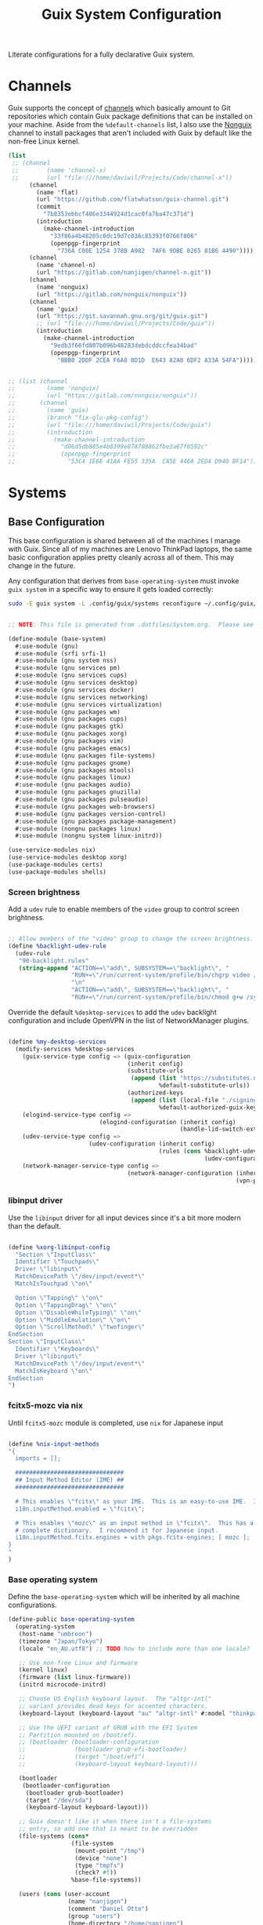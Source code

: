 #+TITLE: Guix System Configuration
#+BRAIN_PARENTS: system
#+PROPERTY: header-args :mkdirp yes

Literate configurations for a fully declarative Guix system.

* Channels
:PROPERTIES:
:CREATED:  [2020-12-21 Mon 12:10]
:ID:       bb772b3e-f79d-46fb-aae5-0f4d050a2f33
:END:

Guix supports the concept of [[https://guix.gnu.org/manual/en/html_node/Channels.html#Channels][channels]] which basically amount to Git repositories which contain Guix package definitions that can be installed on your machine.  Aside from the =%default-channels= list, I also use the [[https://gitlab.com/nonguix/nonguix][Nonguix]] channel to install packages that aren't included with Guix by default like the non-free Linux kernel.

#+begin_src scheme :tangle .config/guix/channels.scm
  (list
   ;; (channel
   ;;        (name 'channel-x)
   ;;        (url "file:///home/daviwil/Projects/Code/channel-x"))
        (channel
          (name 'flat)
          (url "https://github.com/flatwhatson/guix-channel.git")
          (commit
            "7b8353ebbcf486e3344924d1cac0fa7ba47c371d")
          (introduction
            (make-channel-introduction
              "33f86a4b48205c0dc19d7c036c85393f0766f806"
              (openpgp-fingerprint
                "736A C00E 1254 378B A982  7AF6 9DBE 8265 81B6 4490"))))
        (channel
          (name 'channel-n)
          (url "https://gitlab.com/nanjigen/channel-n.git"))
        (channel
          (name 'nonguix)
          (url "https://gitlab.com/nonguix/nonguix"))
        (channel
          (name 'guix)
          (url "https://git.savannah.gnu.org/git/guix.git")
          ;; (url "file:///home/daviwil/Projects/Code/guix"))
          (introduction
            (make-channel-introduction
              "9edb3f66fd807b096b48283debdcddccfea34bad"
              (openpgp-fingerprint
                "BBB0 2DDF 2CEA F6A8 0D1D  E643 A2A0 6DF2 A33A 54FA")))))

#+end_src

#+begin_src scheme :tangle .config/guix/channels.scm

;; (list (channel
;;         (name 'nonguix)
;;         (url "https://gitlab.com/nonguix/nonguix"))
;;       (channel
;;         (name 'guix)
;;         (branch "fix-glu-pkg-config")
;;         (url "file:///home/daviwil/Projects/Code/guix")
;;         (introduction
;;           (make-channel-introduction
;;             "d06d5db885e4b8399e878708862fbe3a67f0592c"
;;             (openpgp-fingerprint
;;               "53C4 1E6E 41AA FE55 335A  CA5E 446A 2ED4 D940 BF14")))))

#+end_src

* Systems
:PROPERTIES:
:CREATED:  [2020-12-21 Mon 12:10]
:ID:       7aaa9698-a182-44ca-b1bf-33d7d4e3205a
:header-args: :mkdirp yes
:BRAIN_CHILDREN: wine
:END:
** Base Configuration
:PROPERTIES:
:CREATED:  [2020-12-21 Mon 12:10]
:ID:       24b9ccce-9b3d-4456-99e9-dee1828cd27f
:END:

This base configuration is shared between all of the machines I manage with Guix.  Since all of my machines are Lenovo ThinkPad laptops, the same basic configuration applies pretty cleanly across all of them.  This may change in the future.

Any configuration that derives from =base-operating-system= must invoke =guix system= in a specific way to ensure it gets loaded correctly:

#+begin_src sh
sudo -E guix system -L .config/guix/systems reconfigure ~/.config/guix/systems/umbreon.scm
#+end_src

#+begin_src scheme :tangle .config/guix/systems/base-system.scm

;; NOTE: This file is generated from .dotfiles/System.org.  Please see commentary there.

(define-module (base-system)
  #:use-module (gnu)
  #:use-module (srfi srfi-1)
  #:use-module (gnu system nss)
  #:use-module (gnu services pm)
  #:use-module (gnu services cups)
  #:use-module (gnu services desktop)
  #:use-module (gnu services docker)
  #:use-module (gnu services networking)
  #:use-module (gnu services virtualization)
  #:use-module (gnu packages wm)
  #:use-module (gnu packages cups)
  #:use-module (gnu packages gtk)
  #:use-module (gnu packages xorg)
  #:use-module (gnu packages vim)
  #:use-module (gnu packages emacs)
  #:use-module (gnu packages file-systems)
  #:use-module (gnu packages gnome)
  #:use-module (gnu packages mtools)
  #:use-module (gnu packages linux)
  #:use-module (gnu packages audio)
  #:use-module (gnu packages gnuzilla)
  #:use-module (gnu packages pulseaudio)
  #:use-module (gnu packages web-browsers)
  #:use-module (gnu packages version-control)
  #:use-module (gnu packages package-management)
  #:use-module (nongnu packages linux)
  #:use-module (nongnu system linux-initrd))

(use-service-modules nix)
(use-service-modules desktop xorg)
(use-package-modules certs)
(use-package-modules shells)

#+end_src

*** Screen brightness
Add a =udev= rule to enable members of the =video= group to control screen brightness.

#+begin_src scheme :tangle .config/guix/systems/base-system.scm

;; Allow members of the "video" group to change the screen brightness.
(define %backlight-udev-rule
  (udev-rule
   "90-backlight.rules"
   (string-append "ACTION==\"add\", SUBSYSTEM==\"backlight\", "
                  "RUN+=\"/run/current-system/profile/bin/chgrp video /sys/class/backlight/%k/brightness\""
                  "\n"
                  "ACTION==\"add\", SUBSYSTEM==\"backlight\", "
                  "RUN+=\"/run/current-system/profile/bin/chmod g+w /sys/class/backlight/%k/brightness\"")))

#+end_src

Override the default =%desktop-services= to add the =udev= backlight configuration and include OpenVPN in the list of NetworkManager plugins.

#+begin_src scheme :tangle .config/guix/systems/base-system.scm

  (define %my-desktop-services
    (modify-services %desktop-services
      (guix-service-type config => (guix-configuration
                                    (inherit config)
                                    (substitute-urls
                                     (append (list "https://substitutes.nonguix.org")
                                             %default-substitute-urls))
                                    (authorized-keys
                                     (append (list (local-file "./signing-key.pub"))
                                             %default-authorized-guix-keys))))
      (elogind-service-type config =>
                            (elogind-configuration (inherit config)
                                                   (handle-lid-switch-external-power 'suspend)))
      (udev-service-type config =>
                         (udev-configuration (inherit config)
                                             (rules (cons %backlight-udev-rule
                                                          (udev-configuration-rules config)))))
      (network-manager-service-type config =>
                                    (network-manager-configuration (inherit config)
                                                                   (vpn-plugins (list network-manager-openvpn))))))

#+end_src

*** libinput driver
Use the =libinput= driver for all input devices since it's a bit more modern than the default.
#+begin_src scheme :tangle .config/guix/systems/base-system.scm

(define %xorg-libinput-config
  "Section \"InputClass\"
  Identifier \"Touchpads\"
  Driver \"libinput\"
  MatchDevicePath \"/dev/input/event*\"
  MatchIsTouchpad \"on\"

  Option \"Tapping\" \"on\"
  Option \"TappingDrag\" \"on\"
  Option \"DisableWhileTyping\" \"on\"
  Option \"MiddleEmulation\" \"on\"
  Option \"ScrollMethod\" \"twofinger\"
EndSection
Section \"InputClass\"
  Identifier \"Keyboards\"
  Driver \"libinput\"
  MatchDevicePath \"/dev/input/event*\"
  MatchIsKeyboard \"on\"
EndSection
")
#+end_src

*** fcitx5-mozc via nix
Until =fcitx5-mozc= module is completed, use ~nix~ for Japanese input
#+begin_src scheme :tangle .config/guix/systems/base-system.scm

(define %nix-input-methods
"{
  imports = [];

  ###############################
  ## Input Method Editor (IME) ##
  ###############################

  # This enables \"fcitx\" as your IME.  This is an easy-to-use IME.  It supports many different input methods.
  i18n.inputMethod.enabled = \"fcitx\";

  # This enables \"mozc\" as an input method in \"fcitx\".  This has a relatively
  # complete dictionary.  I recommend it for Japanese input.
  i18n.inputMethod.fcitx.engines = with pkgs.fcitx-engines; [ mozc ];
}
"
)

#+end_src

*** Base operating system
Define the =base-operating-system= which will be inherited by all machine configurations.

#+begin_src scheme :tangle .config/guix/systems/base-system.scm
(define-public base-operating-system
  (operating-system
   (host-name "umbreon")
   (timezone "Japan/Tokyo")
   (locale "en_AU.utf8") ;; TODO how to include more than one locale?

   ;; Use non-free Linux and firmware
   (kernel linux)
   (firmware (list linux-firmware))
   (initrd microcode-initrd)

   ;; Choose US English keyboard layout.  The "altgr-intl"
   ;; variant provides dead keys for accented characters.
   (keyboard-layout (keyboard-layout "au" "altgr-intl" #:model "thinkpad"))

   ;; Use the UEFI variant of GRUB with the EFI System
   ;; Partition mounted on /boot/efi.
   ;; (bootloader (bootloader-configuration
   ;;              (bootloader grub-efi-bootloader)
   ;;              (target "/boot/efi")
   ;;              (keyboard-layout keyboard-layout)))

   (bootloader
    (bootloader-configuration
     (bootloader grub-bootloader)
     (target "/dev/sda")
     (keyboard-layout keyboard-layout)))

   ;; Guix doesn't like it when there isn't a file-systems
   ;; entry, so add one that is meant to be overridden
   (file-systems (cons*
                  (file-system
                   (mount-point "/tmp")
                   (device "none")
                   (type "tmpfs")
                   (check? #f))
                  %base-file-systems))

   (users (cons (user-account
                 (name "nanjigen")
                 (comment "Daniel Otto")
                 (group "users")
                 (home-directory "/home/nanjigen")
                 (supplementary-groups '("wheel"     ;; sudo
                                         "netdev"    ;; network devices
                                         "kvm"
                                         "tty"
                                         "input"
                                         "docker"
                                         "realtime"  ;; Enable realtime scheduling
                                         "lp"        ;; control bluetooth devices
                                         "audio"     ;; control audio devices
                                         "video")))  ;; control video devices

                %base-user-accounts))

   ;; Add the 'realtime' group
   (groups (cons* (user-group (system? #t)
                             (name "realtime"))
                             ;; (name "nixbld"))
                 %base-groups))

   ;; Install bare-minimum system packages
   (packages (append (list
                      git
                      ntfs-3g
                      exfat-utils
                      fuse-exfat
                      stow
                      vim
                      emacs
                      bluez
                      bluez-alsa
                      pulseaudio
                      tlp
                      xf86-input-libinput
                      nix
                      nss-certs     ;; for HTTPS access
                      gvfs)         ;; for user mounts
                     %base-packages))

   ;; Use the "desktop" services, which include the X11 log-in service,
   ;; networking with NetworkManager, and more
   (services (cons* (service slim-service-type
                             (slim-configuration
                              (xorg-configuration
                               (xorg-configuration
                                (keyboard-layout keyboard-layout)
                                (extra-config (list %xorg-libinput-config))))))
                    (service nix-service-type
                             (nix-configuration
                             (package nix)
                             (sandbox #t)
                             (extra-config '(%nix-input-methods))))
                    (service tlp-service-type
                             (tlp-configuration
                              (cpu-boost-on-ac? #t)
                              (wifi-pwr-on-bat? #t)))
                    (pam-limits-service ;; This enables JACK to enter realtime mode
                     (list
                      (pam-limits-entry "@realtime" 'both 'rtprio 99)
                      (pam-limits-entry "@realtime" 'both 'memlock 'unlimited)))
                    (service thermald-service-type)
                    (service docker-service-type)
                    (service libvirt-service-type
                             (libvirt-configuration
                              (unix-sock-group "libvirt")
                              (tls-port "16555")))
                    (service cups-service-type
                             (cups-configuration
                              (web-interface? #t)
                              (extensions
                               (list cups-filters))))
                    (bluetooth-service #:auto-enable? #t)
                    (remove (lambda (service)
                              (eq? (service-kind service) gdm-service-type))
                            %my-desktop-services)))

   ;; Allow resolution of '.local' host names with mDNS
   (name-service-switch %mdns-host-lookup-nss)))

#+end_src

** Machines
:PROPERTIES:
:CREATED:  [2020-12-21 Mon 12:10]
:ID:       693c8a94-716a-459f-aae3-1f00cd5faa30
:END:

Eveelotuions

*** Per-System Settings
:PROPERTIES:
:CREATED:  [2020-12-21 Mon 12:10]
:ID:       c84bd875-0b58-44e3-b53b-a9f259054cbe
:END:

Some settings need to be customized on a per-system basis without tweaking individual configuration files.  Thanks to org-mode's =noweb= functionality, I can define a set of variables that can be tweaked for each system and applied across these configuration files when they get generated.

I also define a function called =dw/system-settings-get= which can retrieve these settings appropriately.

#+begin_src emacs-lisp :tangle .doom.d/per-system-settings.el :noweb yes

(require 'map) ;; Needed for map-merge

(setq nanjigen/system-settings
  (map-merge
    'list
    '((desktop/dpi . 180)
      (desktop/background . "Pictures/Backgrounds/deskwall.jpg")
      (polybar/height . 35)
;; (setq doom-font (font-spec :family "Ubuntu Mono" :size 16))
      (polybar/font-0-size . 18)
      (polybar/font-1-size . 14)
      (polybar/font-2-size . 20)
      (polybar/font-3-size . 13)
      (dunst/font-size . 20)
      (dunst/max-icon-size . 88))
    <<system-settings>>))

#+end_src

*** espeon
:PROPERTIES:
:CREATED:  [2020-12-21 Mon 12:10]
:ID:       fe0c3b6d-aaaa-4853-aac0-cc46b953482c
:END:

=espeon= is a desktop that I use for most of my writing, gaming and hacking at home.
#+begin_src scheme :tangle .config/guix/systems/espeon.scm

;; NOTE: This file is generated from .dotfiles/System.org.  Please see commentary there.

(define-module (vrika)
  #:use-module (base-system)
  #:use-module (gnu))

(operating-system
 (inherit base-operating-system)
 (host-name "vrika")

 (mapped-devices
  (list (mapped-device
         (source (uuid "6b665aab-a741-41bf-be36-c4c856d15752"))
         (target "system-root")
         (type luks-device-mapping))))

 (file-systems (cons*
                (file-system
                 (device (file-system-label "vrika"))
                 (mount-point "/")
                 (type "ext4")
                 (dependencies mapped-devices))
                (file-system
                 (device "/dev/nvme0n1p1")
                 (mount-point "/boot/efi")
                 (type "vfat"))
                %base-file-systems)))

#+end_src

*System Settings*

#+begin_src emacs-lisp :noweb-ref system-settings :noweb-sep ""

(when (equal system-name "espeon"))

#+end_src

*** umbreon
:PROPERTIES:
:CREATED:  [2020-12-21 Mon 12:10]
:ID:       467da99b-abdc-4234-8b8e-f1baa1099bdf
:END:

=umbreon= is a ThinkPad T530.
#+begin_src scheme :tangle .config/guix/systems/umbreon.scm
;; NOTE: This file is generated from .dotfiles/System.org.  Please see commentary there.

(define-module (umbreon)
  #:use-module (base-system)
  #:use-module (gnu))

(operating-system
  (inherit base-operating-system)
  (host-name "umbreon")

  (append (list (service xorg-configuration
                         (xorg-configuration
                          (extra-config (list %xorg-libinput-config)))))
          %desktop-services)

  (mapped-devices
   (list (mapped-device
          (source
           (uuid "602818e7-ce42-4532-a3fb-66c60472db3b"))
          (target "cryptroot")
          (type luks-device-mapping))
         (mapped-device
          (source
           (uuid "06ba3493-7137-4c68-a351-677d0ece80fd"))
          (target "crypthome")
          (type luks-device-mapping))))
  (file-systems
   (cons* (file-system
            (mount-point "/")
            (device "/dev/mapper/cryptroot")
            (type "ext4")
            (dependencies mapped-devices))
          (file-system
            (mount-point "/home")
            (device "/dev/mapper/crypthome")
            (type "ext4")
            (dependencies mapped-devices))
          %base-file-systems)))

#+end_src

**** TODO Have tearfree conf used in secondary config
Often a problem on older Intel-based laptops, I get screen tearing on my T530. To remedy this we need to use an Xorg configuration located in etc/X11/xorg.conf.d/20-intel.conf~. The [[https://wiki.archlinux.org/title/Intel_graphics#Xorg_configuration][classic entry]] in the Arch Wiki for reference.

#+begin_src scheme :tangle .config/guix/systems/umbreon.scm
(define %xorg-tearfree-config
   "Section \"Device\""
   "  Identifier \"Intel Graphics\""
   "  Driver \"Intel\""
   "  Option \"TearFree\" \"true\""
   "EndSection"
   "\n")

#+end_src
*System Settings*

#+begin_src emacs-lisp :noweb-ref system-settings :noweb-sep ""

(when (equal system-name "umbreon")
  '((desktop/dpi . 130)
    (polybar/height . 25)
    (polybar/font-0-size . 12)
    (polybar/font-1-size . 8)
    (polybar/font-2-size . 14)
    (polybar/font-3-size . 9)
    (dunst/font-size . 14)
    (dunst/max-icon-size . 64)
    (vimb/default-zoom . 150)))

#+end_src

*** flareon
:PROPERTIES:
:CREATED:  [2020-12-21 Mon 12:10]
:ID:       b36266ce-8625-4bd9-826e-1f1d5abddf97
:END:
=flareon= is my home server. It runs borgmatic and some torrent services.
Eventually this will also run ~cuirass~ and build local substitutions.
#+begin_src scheme :tangle .config/guix/systems/flareon.scm
;; NOTE: This file is generated from .dotfiles/System.org.  Please see commentary there.

(define-module (flareon)
  #:use-module (base-system)
  #:use-module (gnu))

(operating-system
 (inherit base-operating-system)
 (host-name "flareon")

 (mapped-devices
  (list (mapped-device
         (source (uuid "091b8ad5-efb3-4c5b-8370-7db99c404a30"))
         (target "system-root")
         (type luks-device-mapping))))

 (file-systems (cons*
                (file-system
                 (device (file-system-label "system-root"))
                 (mount-point "/")
                 (type "ext4")
                 (dependencies mapped-devices))
                (file-system
                 (device "/dev/nvme0n1p1")
                 (mount-point "/boot/efi")
                 (type "vfat"))
                %base-file-systems)))

#+end_src

*System Settings*

#+begin_src emacs-lisp :noweb-ref system-settings :noweb-sep ""

(when (equal system-name "flareon")
  '((desktop/dpi . 240)
    (polybar/height . 40)
    (vimb/default-zoom . 200)))

#+end_src

** USB Installation Image
:PROPERTIES:
:CREATED:  [2020-12-21 Mon 12:10]
:ID:       002580e7-662c-434e-9b14-3aa1bbb1ef3e
:END:

To install Guix on another machine, you first need to build need a USB image.  Since I use modern laptops that require non-free components, I have to build a custom installation image with the full Linux kernel.  I also include a few other programs that are useful for the installation process.  I adapted this image from [[https://gitlab.com/nonguix/nonguix/blob/master/nongnu/system/install.scm][one found on the Nonguix repository]], hence the copyright header.

*.config/guix/systems/install.scm:*

#+begin_src scheme :tangle .config/guix/systems/install.scm

  ;;; Copyright © 2019 Alex Griffin <a@ajgrf.com>
  ;;; Copyright © 2019 Pierre Neidhardt <mail@ambrevar.xyz>
  ;;; Copyright © 2019 David Wilson <david@daviwil.com>
  ;;;
  ;;; This program is free software: you can redistribute it and/or modify
  ;;; it under the terms of the GNU General Public License as published by
  ;;; the Free Software Foundation, either version 3 of the License, or
  ;;; (at your option) any later version.
  ;;;
  ;;; This program is distributed in the hope that it will be useful,
  ;;; but WITHOUT ANY WARRANTY; without even the implied warranty of
  ;;; MERCHANTABILITY or FITNESS FOR A PARTICULAR PURPOSE.  See the
  ;;; GNU General Public License for more details.
  ;;;
  ;;; You should have received a copy of the GNU General Public License
  ;;; along with this program.  If not, see <https://www.gnu.org/licenses/>.

  ;; Generate a bootable image (e.g. for USB sticks, etc.) with:
  ;; $ guix system disk-image nongnu/system/install.scm

  (define-module (nongnu system install)
    #:use-module (gnu system)
    #:use-module (gnu system install)
    #:use-module (gnu packages version-control)
    #:use-module (gnu packages vim)
    #:use-module (gnu packages curl)
    #:use-module (gnu packages emacs-next)
    #:use-module (gnu packages linux)
    #:use-module (gnu packages mtools)
    #:use-module (gnu packages package-management)
    #:use-module (nongnu packages linux)
    #:export (installation-os-nonfree))

  (define installation-os-nonfree
    (operating-system
      (inherit installation-os)
      (kernel linux)
      (firmware (list linux-firmware))

      ;; Add the 'net.ifnames' argument to prevent network interfaces
      ;; from having really long names.  This can cause an issue with
      ;; wpa_supplicant when you try to connect to a wifi network.
      (kernel-arguments '("acpi_backlight" "quiet" "modprobe.blacklist=nouveau" "net.ifnames=0"))

      ;; Add some extra packages useful for the installation process
      (packages
        (append (list exfat-utils fuse-exfat git curl stow vim emacs-no-x-toolkit)
                (operating-system-packages installation-os)))))

  installation-os-nonfree

#+end_src

* Profile Management
:PROPERTIES:
:CREATED:  [2020-12-21 Mon 12:10]
:ID:       409730ba-a11d-4d8b-ba1b-74d7c5457afe
:END:

I like to separate my packages into separate manifests that get installed as profiles which can be updated independently.  These profiles get installed under the =.guix-extra-profiles= path and sourced by my =~/.profile= when I log in.

To make the management of multiple profiles easier, I've created a couple of shell scripts:

** Activating Profiles
:PROPERTIES:
:CREATED:  [2020-12-21 Mon 12:10]
:ID:       bc466730-8507-48a9-9a1d-a3de1a9261b1
:END:

This script accepts a space-separated list of manifest file names (without extension) under the =~/.config/guix/manifests= folder and then installs those profiles for the first time.  For example:

#+begin_src sh

activate-profiles desktop emacs music

#+end_src

*.bin/activate-profiles:*

#+begin_src sh :tangle .bin/activate-profiles :shebang #!/bin/sh

# NOTE: This file is generated from .dotfiles/System.org.  Please see commentary there.

GREEN='\033[1;32m'
RED='\033[1;30m'
NC='\033[0m'
GUIX_EXTRA_PROFILES=$HOME/.guix-extra-profiles

profiles=$*
if [[ $# -eq 0 ]]; then
    profiles="$HOME/.config/guix/manifests/*.scm";
fi

for profile in $profiles; do
  # Remove the path and file extension, if any
  profileName=$(basename $profile)
  profileName="${profile%.*}"
  profilePath="$GUIX_EXTRA_PROFILES/$profileName"
  manifestPath=$HOME/.config/guix/manifests/$profile.scm

  if [ -f $manifestPath ]; then
    echo
    echo -e "${GREEN}Activating profile:" $manifestPath "${NC}"
    echo

    mkdir -p $profilePath
    guix package --manifest=$manifestPath --profile="$profilePath/$profileName"

    # Source the new profile
    GUIX_PROFILE="$profilePath/$profileName"
    if [ -f $GUIX_PROFILE/etc/profile ]; then
        . "$GUIX_PROFILE"/etc/profile
    else
        echo -e "${RED}Couldn't find profile:" $GUIX_PROFILE/etc/profile "${NC}"
    fi
  else
    echo "No profile found at path" $profilePath
  fi
done

#+end_src

** Updating Profiles
:PROPERTIES:
:CREATED:  [2020-12-21 Mon 12:10]
:ID:       b09d99fc-1f5d-4c75-b073-82119f103c2e
:END:

This script accepts a space-separated list of manifest file names (without extension) under the =.config/guix/manifests= folder and then installs any updates to the packages contained within them.  If no profile names are provided, it walks the list of profile directories under =~/.guix-extra-profiles= and updates each one of them.

#+begin_src sh

update-profiles emacs

#+end_src

*.bin/update-profiles:*

#+begin_src sh :tangle .bin/update-profiles :shebang #!/bin/sh

# NOTE: This file is generated from .dotfiles/System.org.  Please see commentary there.

GREEN='\033[1;32m'
NC='\033[0m'
GUIX_EXTRA_PROFILES=$HOME/.guix-extra-profiles

profiles=$*
if [[ $# -eq 0 ]]; then
    profiles="$GUIX_EXTRA_PROFILES/*";
fi

for profile in $profiles; do
  profileName=$(basename $profile)
  profilePath=$GUIX_EXTRA_PROFILES/$profileName

  echo
  echo -e "${GREEN}Updating profile:" $profilePath "${NC}"
  echo

  guix package --profile="$profilePath/$profileName" --manifest="$HOME/.config/guix/manifests/$profileName.scm"
done

#+end_src

* Dotfiles Management
:PROPERTIES:
:CREATED:  [2020-12-21 Mon 12:10]
:ID:       1984caa6-7fa1-449d-a27a-3347347c236c
:END:

Since I keep all of my important configuration files in Org Mode code blocks, I have to ensure that the real configuration files are kept up to date when I sync the latest changes to my [[https://github.com/daviwil/dotfiles][dotfiles]] repo.  I've written a couple of scripts to simplify that process:

** Syncing
:PROPERTIES:
:CREATED:  [2020-12-21 Mon 12:10]
:ID:       a4e62eb7-ebaf-4547-a846-2adae3f74e96
:END:

When I want to sync my dotfiles repo into my local clone which likely has uncommitted changes, I run =sync-dotfiles=.  This script first makes sure that all Org files are saved in a running Emacs instance and then stashes everything before pulling the latest changes from =origin=.  After pulling, the stash is popped and then the script verifies there are no merge conflicts from the stash before proceeding.  If there are no conflicts, =update-dotfiles= is run, otherwise I'll fix the merge conflicts manually and run =update-dotfiles= myself.

*.bin/sync-dotfiles*

#+begin_src sh :tangle .bin/sync-dotfiles :shebang #!/bin/sh

# Sync dotfiles repo and ensure that dotfiles are tangled correctly afterward

GREEN='\033[1;32m'
BLUE='\033[1;34m'
RED='\033[1;30m'
NC='\033[0m'

# Navigate to the directory of this script (generally .dotfiles/.bin)
cd $(dirname $(readlink -f $0))
cd ..

echo
echo -e "${BLUE}Saving Org buffers if Emacs is running...${NC}"
emacsclient -u -e "(org-save-all-org-buffers)" -a "echo 'Emacs is not currently running'"

echo -e "${BLUE}Stashing existing changes...${NC}"
stash_result=$(git stash push -m "sync-dotfiles: Before syncing dotfiles")
needs_pop=1
if [ "$stash_result" = "No local changes to save" ]; then
    needs_pop=0
fi

echo -e "${BLUE}Pulling updates from dotfiles repo...${NC}"
echo
git pull origin master
echo

if [[ $needs_pop -eq 1 ]]; then
    echo -e "${BLUE}Popping stashed changes...${NC}"
    echo
    git stash pop
fi

unmerged_files=$(git diff --name-only --diff-filter=U)
if [[ ! -z $unmerged_files ]]; then
   echo -e "${RED}The following files have merge conflicts after popping the stash:${NC}"
   echo
   printf %"s\n" $unmerged_files  # Ensure newlines are printed
else
    update-dotfiles
fi

#+end_src

** Updating
:PROPERTIES:
:CREATED:  [2020-12-21 Mon 12:10]
:ID:       2a87595c-985d-483e-a0b6-007fde522e46
:END:

Updating my dotfiles requires running a script in Emacs to loop over all of my literate configuration =.org= files and run =org-babel-tangle-file= to make sure all of my configuration files are up to date.

*.bin/update-dotfiles*

#+begin_src sh :tangle .bin/update-dotfiles :shebang #!/bin/sh

# Navigate to the directory of this script (generally .dotfiles/.bin)
cd $(dirname $(readlink -f $0))
cd ..

# The heavy lifting is done by an Emacs script
emacs -Q --script .doom.d/tangle-dotfiles.el

# Make sure any running Emacs instance gets updated settings
emacsclient -e '(load-file ".doom.d/per-system-settings.el")' -a "echo 'Emacs is not currently running'"

#+end_src

*.doom.d/tangle-dotfiles.el*

#+begin_src emacs-lisp :tangle .doom.d/tangle-dotfiles.el

(require 'org)

;; Don't ask when evaluating code blocks
(setq org-confirm-babel-evaluate nil)

(let* ((dotfiles-path (expand-file-name ".dotfiles"))
       (org-files (directory-files dotfiles-path nil "\\.org$")))
  (dolist (org-file org-files)
    (unless (equal org-file "README.org")
      (message "\n\033[1;32mUpdating %s\033[0m\n" org-file)
      (org-babel-tangle-file (expand-file-name org-file dotfiles-path)))))

#+end_src

* Nix Package Manager
:PROPERTIES:
:CREATED:  [2020-12-21 Mon 12:10]
:ID:       5c9f8468-5eef-4cd1-8e19-00fd069b1bd7
:END:

In an ironic twist of fate, I've found that certain tools I need to use are more easily available in the Nix package repository, so I use it to install them.

#+begin_src conf :tangle .nix-channels

https://nixos.org/channels/nixpkgs-unstable nixpkgs

#+end_src

The channel needs to be updated before any packages can be installed:

#+begin_src sh

nix-channel --update

#+end_src

Installing packages:

#+begin_src sh

nix-env -i nodejs dotnet-sdk

#+end_src

* TODO Redshift
:PROPERTIES:
:ID:       2df528d9-5431-4b61-9c55-9a196c295eac
:END:
